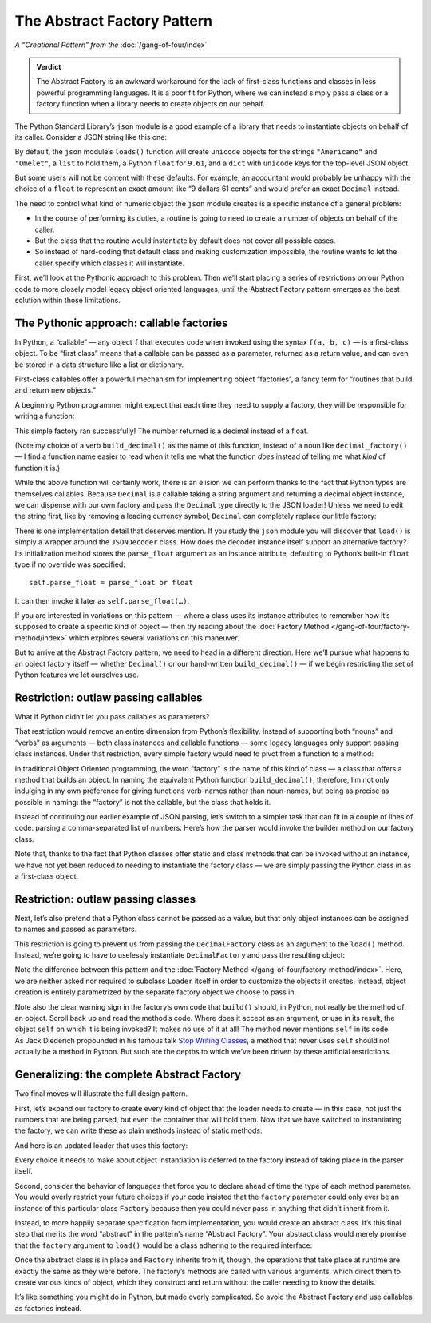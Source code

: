 
==============================
 The Abstract Factory Pattern
==============================

*A “Creational Pattern” from the* :doc:`/gang-of-four/index`

.. admonition:: Verdict

   The Abstract Factory is an awkward workaround
   for the lack of first-class functions and classes
   in less powerful programming languages.
   It is a poor fit for Python,
   where we can instead simply pass a class or a factory function
   when a library needs to create objects on our behalf.

The Python Standard Library’s ``json`` module
is a good example of a library
that needs to instantiate objects on behalf of its caller.
Consider a JSON string like this one:

.. testcode::

    text = '{"total": 9.61, "items": ["Americano", "Omelet"]}'

By default, the ``json`` module’s ``loads()`` function
will create ``unicode`` objects
for the strings ``"Americano"`` and ``"Omelet"``,
a ``list`` to hold them,
a Python ``float`` for ``9.61``,
and a ``dict`` with ``unicode`` keys for the top-level JSON object.

But some users will not be content with these defaults.
For example, an accountant would probably be unhappy
with the choice of a ``float``
to represent an exact amount like “9 dollars 61 cents”
and would prefer an exact ``Decimal`` instead.

The need to control what kind of numeric object the ``json`` module creates
is a specific instance of a general problem:

* In the course of performing its duties,
  a routine is going to need to create a number of objects
  on behalf of the caller.

* But the class that the routine would instantiate by default
  does not cover all possible cases.

* So instead of hard-coding that default class
  and making customization impossible,
  the routine wants to let the caller specify which classes
  it will instantiate.

First, we’ll look at the Pythonic approach to this problem.
Then we’ll start placing a series of restrictions on our Python code
to more closely model legacy object oriented languages,
until the Abstract Factory pattern emerges
as the best solution within those limitations.

The Pythonic approach: callable factories
=========================================

In Python, a “callable” —
any object ``f`` that executes code
when invoked using the syntax ``f(a, b, c)`` —
is a first-class object.
To be “first class” means that a callable can be passed as a parameter,
returned as a return value,
and can even be stored in a data structure
like a list or dictionary.

First-class callables offer a powerful mechanism
for implementing object “factories”,
a fancy term for “routines that build and return new objects.”

A beginning Python programmer might expect
that each time they need to supply a factory,
they will be responsible for writing a function:

.. testcode::

    import json
    from decimal import Decimal

    def build_decimal(string):
        return Decimal(string)

    print(json.loads(text, parse_float=build_decimal))

.. testoutput::

    {'total': Decimal('9.61'), 'items': ['Americano', 'Omelet']}

This simple factory ran successfully!
The number returned is a decimal instead of a float.

(Note my choice of a verb ``build_decimal()`` as the name of this function,
instead of a noun like ``decimal_factory()`` —
I find a function name easier to read when it tells me what the function *does*
instead of telling me what *kind* of function it is.)

While the above function will certainly work,
there is an elision we can perform
thanks to the fact that Python types are themselves callables.
Because ``Decimal`` is a callable taking a string argument
and returning a decimal object instance,
we can dispense with our own factory
and pass the ``Decimal`` type directly to the JSON loader!
Unless we need to edit the string first,
like by removing a leading currency symbol,
``Decimal`` can completely replace our little factory:

.. testcode::

    print(json.loads(text, parse_float=Decimal))

.. testoutput::

    {'total': Decimal('9.61'), 'items': ['Americano', 'Omelet']}

There is one implementation detail that deserves mention.
If you study the ``json`` module
you will discover that ``load()`` is simply a wrapper
around the ``JSONDecoder`` class.
How does the decoder instance itself support an alternative factory?
Its initialization method stores the ``parse_float`` argument
as an instance attribute,
defaulting to Python’s built-in ``float`` type if no override was specified::

    self.parse_float = parse_float or float

It can then invoke it later as ``self.parse_float(…)``.

If you are interested in variations on this pattern —
where a class uses its instance attributes
to remember how it’s supposed to create a specific kind of object —
then try reading about
the :doc:`Factory Method </gang-of-four/factory-method/index>`
which explores several variations on this maneuver.

But to arrive at the Abstract Factory pattern,
we need to head in a different direction.
Here we’ll pursue what happens to an object factory itself —
whether ``Decimal()`` or our hand-written ``build_decimal()`` —
if we begin restricting the set of Python features we let ourselves use.

Restriction: outlaw passing callables
=====================================

What if Python didn’t let you pass callables as parameters?

That restriction would remove an entire dimension from Python’s flexibility.
Instead of supporting both “nouns” and “verbs” as arguments —
both class instances and callable functions —
some legacy languages only support passing class instances.
Under that restriction,
every simple factory would need to pivot from a function to a method:

.. testcode::

    # In Python: a factory function.

    def build_decimal(string):
        return Decimal(string.lstrip('$'))

    # In some legacy languages: the code must
    # move inside a class method instead.

    class DecimalFactory(object):
        @staticmethod
        def build(string):
            return Decimal(string.lstrip('$'))

In traditional Object Oriented programming,
the word “factory” is the name of this kind of class —
a class that offers a method that builds an object.
In naming the equivalent Python function ``build_decimal()``,
therefore,
I’m not only indulging in my own preference
for giving functions verb-names rather than noun-names,
but being as precise as possible in naming:
the “factory” is not the callable,
but the class that holds it.

Instead of continuing our earlier example of JSON parsing,
let’s switch to a simpler task that can fit in a couple of lines of code:
parsing a comma-separated list of numbers.
Here’s how the parser would invoke the builder method on our factory class.

.. testcode::

    class Loader(object):
        @staticmethod
        def load(string, factory):
            string = string.rstrip(',')  # allow trailing comma
            return [factory.build(item) for item in string.split(',')]

    result = Loader.load('464.80, 993.68', DecimalFactory)
    print(result)

.. testoutput::

    [Decimal('464.80'), Decimal('993.68')]

Note that,
thanks to the fact that Python classes offer static and class methods
that can be invoked without an instance,
we have not yet been reduced to needing to instantiate the factory class —
we are simply passing the Python class in as a first-class object.

Restriction: outlaw passing classes
===================================

Next, let’s also pretend that a Python class cannot be passed as a value,
but that only object instances can be assigned to names
and passed as parameters.

This restriction is going to prevent us
from passing the ``DecimalFactory`` class
as an argument to the ``load()`` method.
Instead, we’re going to have to uselessly instantiate ``DecimalFactory``
and pass the resulting object:

.. testcode::

    f = DecimalFactory()

    result = Loader.load('464.80, 993.68', f)
    print(result)

.. testoutput::

    [Decimal('464.80'), Decimal('993.68')]

Note the difference
between this pattern
and the :doc:`Factory Method </gang-of-four/factory-method/index>`.
Here, we are neither asked nor required to subclass ``Loader`` itself
in order to customize the objects it creates.
Instead, object creation is entirely parametrized
by the separate factory object we choose to pass in.

Note also the clear warning sign in the factory’s own code
that ``build()`` should, in Python, not really be the method of an object.
Scroll back up and read the method’s code.
Where does it accept as an argument, or use in its result,
the object ``self`` on which it is being invoked?
It makes no use of it at all!
The method never mentions ``self`` in its code.
As Jack Diederich propounded in his famous talk
`Stop Writing Classes <https://www.youtube.com/watch?v=o9pEzgHorH0>`_,
a method that never uses ``self``
should not actually be a method in Python.
But such are the depths
to which we’ve been driven by these artificial restrictions.

Generalizing: the complete Abstract Factory
===========================================

Two final moves will illustrate the full design pattern.

First, let’s expand our factory
to create every kind of object that the loader needs to create —
in this case, not just the numbers that are being parsed,
but even the container that will hold them.
Now that we have switched to instantiating the factory,
we can write these as plain methods
instead of static methods:

.. testcode::

    class Factory(object):
        def build_sequence(self):
            return []

        def build_number(self, string):
            return Decimal(string)

And here is an updated loader that uses this factory:

.. testcode::

    class Loader(object):
        @staticmethod
        def load(string, factory):
            sequence = factory.build_sequence()
            for substring in string.split(','):
                item = factory.build_number(substring)
                sequence.append(item)
            return sequence

    f = Factory()
    result = Loader.load('1.23, 4.56', f)
    print(result)

.. testoutput::

    [Decimal('1.23'), Decimal('4.56')]

Every choice it needs to make about object instantiation
is deferred to the factory instead of taking place in the parser itself.

Second, consider the behavior of languages that force you
to declare ahead of time the type of each method parameter.
You would overly restrict your future choices
if your code insisted that the ``factory`` parameter
could only ever be an instance of this particular class ``Factory``
because then you could never pass in anything
that didn’t inherit from it.

Instead, to more happily separate specification from implementation,
you would create an abstract class.
It’s this final step that merits the word “abstract”
in the pattern’s name “Abstract Factory”.
Your abstract class would merely promise
that the ``factory`` argument to ``load()``
would be a class adhering to the required interface:

.. testcode::

    from abc import ABCMeta, abstractmethod

    class AbstractFactory(metaclass=ABCMeta):

        @abstractmethod
        def build_sequence(self):
            pass

        @abstractmethod
        def build_number(self, string):
            pass

Once the abstract class is in place and ``Factory`` inherits from it,
though, the operations that take place at runtime
are exactly the same as they were before.
The factory’s methods are called with various arguments,
which direct them to create various kinds of object,
which they construct and return
without the caller needing to know the details.

It’s like something you might do in Python, but made overly complicated.
So avoid the Abstract Factory and use callables as factories instead.
